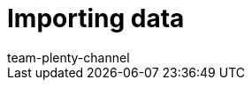 = Importing data
:lang: en
:keywords: ElasticSync
:position: 10
:url: data/importing-data
:id: QMSHHHL
:author: team-plenty-channel
